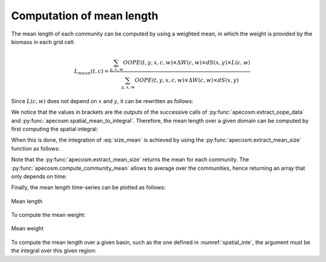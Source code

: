 

**********************************************************
Computation of mean length
**********************************************************

.. ipython:: python
    :suppress:

    import sys
    import os
    sys.path.insert(0, os.path.abspath('..'))
    import apecosm
    import xarray as xr
    import matplotlib.pyplot as plt

    domain_ds = xr.open_dataset(os.path.join('doc', 'data', 'domains.nc'))
    domain = domain_ds['domain_1']

    mesh_file = os.path.join('doc', 'data', 'pacific_mesh_mask.nc')
    mesh = apecosm.open_mesh_mask(mesh_file)
    mesh

    const = apecosm.open_constants(os.path.join('doc', 'data', 'apecosm'))
    const

    data = apecosm.open_apecosm_data(os.path.join('doc', 'data', 'apecosm'))
    data

    spatial_mean = apecosm.extract_oope_data(data['OOPE'], mesh)
    spatial_mean = spatial_mean.compute()

    regional_spatial_mean = apecosm.extract_oope_data(data['OOPE'], mesh, domain)
    regional_spatial_mean = regional_spatial_mean.compute()

    spatial_integral = apecosm.spatial_mean_to_integral(spatial_mean)
    regional_spatial_integral = apecosm.spatial_mean_to_integral(regional_spatial_mean)

The mean length of each community can be computed by using a weighted mean,
in which the weight is provided by the biomass in each grid cell:

.. math::

    L_{mean}(t, c) = \dfrac
    {\sum_{y, x, w}  OOPE(t, y, x, c, w) \times \Delta W(c, w) \times dS(x, y) \times L(c, w)}
    {\sum_{y, x, w}  OOPE(t, y, x, c, w) \times \Delta W(c, w) \times dS(x, y)}

Since :math:`L(c,w)` does not depend on :math:`x` and :math:`y`, it
can be rewritten as follows:

.. math::
    :label: size_mean

    L_{mean}(t, c) =
    \dfrac
    {\sum_w L(c, w) \times \Delta W(c, w) \left[{\sum_{y, x} OOPE(t, y, x, c, w)  \times dS(x, y)}\right]}
    {\sum_w \Delta W(c, w) \left[{\sum_{y, x} OOPE(t, y, x, c, w)  \times dS(x, y)}\right]}

We notice that the values in brackets are the outputs of the successive calls
of :py:func:`apecosm.extract_oope_data` and
:py:func:`apecosm.spatial_mean_to_integral`. Therefore, the mean length
over a given domain can be computed by first computing the spatial integral:

.. ipython:: python

    spatial_mean = apecosm.extract_oope_data(data['OOPE'], mesh)
    spatial_integral = apecosm.spatial_mean_to_integral(spatial_mean)
    spatial_integral

When this is done, the integration of :eq:`size_mean` is achieved
by using the :py:func:`apecosm.extract_mean_size` function as follows:

.. ipython:: python

    com_mean_length = apecosm.extract_mean_size(spatial_integral, const, 'length')
    com_mean_length

Note that the :py:func:`apecosm.extract_mean_size` returns the mean
for each community. The :py:func:`apecosm.compute_community_mean` allows
to average over the communities, hence returning an array that only depends
on time:

.. ipython:: python

    mean_length = apecosm.compute_community_mean(com_mean_length)
    mean_length

Finally, the mean length time-series can be plotted as follows:

.. ipython:: python

    fig = plt.figure(figsize=(12, 8))
    plt.subplots_adjust(hspace=0.4)
    for c in range(5):
        ax = plt.subplot(3, 2, c + 1)
        com_mean_length.isel(c=c).plot()
        ax.set_title('Mean length (m), c = %d' %c)
        ax.grid(True)
    ax = plt.subplot(3, 2, 6)
    mean_length.plot()
    ax.set_title('Mean length (m), all com.')
    ax.grid(True)

.. ipython:: python
    :suppress:

    plt.savefig(os.path.join('doc', 'computations', '_static', 'mean_length.jpg'), bbox_inches='tight')
    plt.savefig(os.path.join('doc', 'computations', '_static', 'mean_length.pdf'), bbox_inches='tight')
    plt.close(fig)

.. figure::  _static/mean_length.*
    :align: center

    Mean length

To compute the mean weight:

.. ipython:: python

    com_mean_weight = apecosm.extract_mean_size(spatial_integral, const, 'weight')
    com_mean_weight

.. ipython:: python

    mean_weight = apecosm.compute_community_mean(com_mean_weight)
    mean_weight

.. ipython:: python
    :suppress:

    fig = plt.figure(figsize=(12, 8))
    plt.subplots_adjust(hspace=0.4)
    for c in range(5):
        ax = plt.subplot(3, 2, c + 1)
        com_mean_weight.isel(c=c).plot()
        ax.set_title('Mean weight (kg), c = %d' %c)
        ax.grid(True)
    ax = plt.subplot(3, 2, 6)
    mean_weight.plot()
    ax.set_title('Mean weight (kg), all com.')
    ax.grid(True)
    plt.savefig(os.path.join('doc', 'computations', '_static', 'mean_weight.jpg'), bbox_inches='tight')
    plt.savefig(os.path.join('doc', 'computations', '_static', 'mean_weight.pdf'), bbox_inches='tight')
    plt.close(fig)

.. figure::  _static/mean_weight.*
    :align: center

    Mean weight

To compute the mean length over a given basin,
such as the one defined in :numref:`spatial_inte`, the argument
must be the integral over this given region:

.. ipython:: python

    com_reg_mean_length = apecosm.extract_mean_size(regional_spatial_integral, const, 'length')
    com_reg_mean_length
